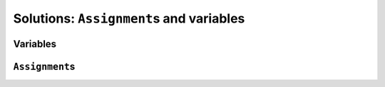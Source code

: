 ..  _hood_assignment:

Solutions: ``Assignment``\s and variables
---------------------------------------------

..  only:: draft 

    toto

Variables
^^^^^^^^^^^

..  only:: draft 

    There are three types of variables:
    
    * ``IntVar``\s:
    * ``IntervalVar``\s:
    * ``SequenceVar``\s:

``Assignment``\s
^^^^^^^^^^^^^^^^^^

..  only:: draft 

    The ``Assignment`` class is defined in the file :file:`constraint_solver/assignment.cc`.

..  raw:: html
    
    <br><br><br><br><br><br><br><br><br><br><br><br><br><br><br><br><br><br><br><br><br><br><br><br><br><br><br>
    <br><br><br><br><br><br><br><br><br><br><br><br><br><br><br><br><br><br><br><br><br><br><br><br><br><br><br>

